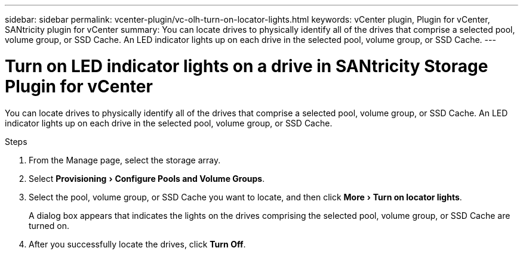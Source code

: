 ---
sidebar: sidebar
permalink: vcenter-plugin/vc-olh-turn-on-locator-lights.html
keywords: vCenter plugin, Plugin for vCenter, SANtricity plugin for vCenter
summary: You can locate drives to physically identify all of the drives that comprise a selected pool, volume group, or SSD Cache. An LED indicator lights up on each drive in the selected pool, volume group, or SSD Cache.
---

= Turn on LED indicator lights on a drive in SANtricity Storage Plugin for vCenter
:experimental:
:hardbreaks:
:nofooter:
:icons: font
:linkattrs:
:imagesdir: ../media/

[.lead]
You can locate drives to physically identify all of the drives that comprise a selected pool, volume group, or SSD Cache. An LED indicator lights up on each drive in the selected pool, volume group, or SSD Cache.

.Steps

. From the Manage page, select the storage array.
. Select menu:Provisioning[Configure Pools and Volume Groups].
. Select the pool, volume group, or SSD Cache you want to locate, and then click menu:More[Turn on locator lights].
+
A dialog box appears that indicates the lights on the drives comprising the selected pool, volume group, or SSD Cache are turned on.

. After you successfully locate the drives, click *Turn Off*.
